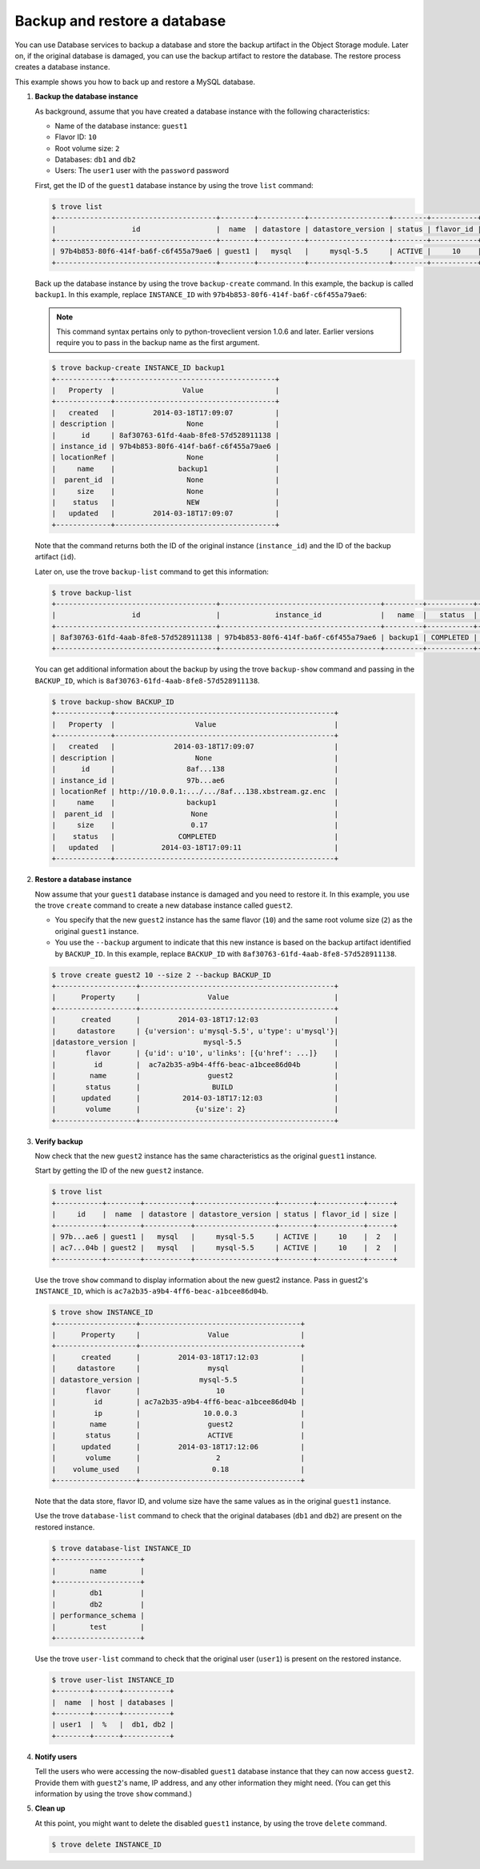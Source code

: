 =============================
Backup and restore a database
=============================

You can use Database services to backup a database and store the backup
artifact in the Object Storage module. Later on, if the original
database is damaged, you can use the backup artifact to restore the
database. The restore process creates a database instance.

This example shows you how to back up and restore a MySQL database.

#. **Backup the database instance**

   As background, assume that you have created a database
   instance with the following
   characteristics:

   -  Name of the database instance: ``guest1``

   -  Flavor ID: ``10``

   -  Root volume size: ``2``

   -  Databases: ``db1`` and ``db2``

   -  Users: The ``user1`` user with the ``password`` password

   First, get the ID of the ``guest1`` database instance by using the
   trove ``list`` command:

   .. code::

       $ trove list
       +--------------------------------------+--------+-----------+-------------------+--------+-----------+------+
       |                  id                  |  name  | datastore | datastore_version | status | flavor_id | size |
       +--------------------------------------+--------+-----------+-------------------+--------+-----------+------+
       | 97b4b853-80f6-414f-ba6f-c6f455a79ae6 | guest1 |   mysql   |     mysql-5.5     | ACTIVE |     10    |  2   |
       +--------------------------------------+--------+-----------+-------------------+--------+-----------+------+

   Back up the database instance by using the trove ``backup-create``
   command. In this example, the backup is called ``backup1``. In this
   example, replace ``INSTANCE_ID`` with
   ``97b4b853-80f6-414f-ba6f-c6f455a79ae6``:

   .. note:: This command syntax pertains only to python-troveclient version
      1.0.6 and later. Earlier versions require you to pass in the backup
      name as the first argument.

   .. code::

       $ trove backup-create INSTANCE_ID backup1
       +-------------+--------------------------------------+
       |   Property  |                Value                 |
       +-------------+--------------------------------------+
       |   created   |         2014-03-18T17:09:07          |
       | description |                 None                 |
       |      id     | 8af30763-61fd-4aab-8fe8-57d528911138 |
       | instance_id | 97b4b853-80f6-414f-ba6f-c6f455a79ae6 |
       | locationRef |                 None                 |
       |     name    |               backup1                |
       |  parent_id  |                 None                 |
       |     size    |                 None                 |
       |    status   |                 NEW                  |
       |   updated   |         2014-03-18T17:09:07          |
       +-------------+--------------------------------------+

   Note that the command returns both the ID of the original instance
   (``instance_id``) and the ID of the backup artifact (``id``).

   Later on, use the trove ``backup-list`` command to get this
   information:

   .. code::

       $ trove backup-list
       +--------------------------------------+--------------------------------------+---------+-----------+-----------+---------------------+
       |                  id                  |             instance_id              |   name  |   status  | parent_id |       updated       |
       +--------------------------------------+--------------------------------------+---------+-----------+-----------+---------------------+
       | 8af30763-61fd-4aab-8fe8-57d528911138 | 97b4b853-80f6-414f-ba6f-c6f455a79ae6 | backup1 | COMPLETED |    None   | 2014-03-18T17:09:11 |
       +--------------------------------------+--------------------------------------+---------+-----------+-----------+---------------------+

   You can get additional information about the backup by using the
   trove ``backup-show`` command and passing in the ``BACKUP_ID``,
   which is ``8af30763-61fd-4aab-8fe8-57d528911138``.

   .. code::

       $ trove backup-show BACKUP_ID
       +-------------+----------------------------------------------------+
       |   Property  |                   Value                            |
       +-------------+----------------------------------------------------+
       |   created   |              2014-03-18T17:09:07                   |
       | description |                   None                             |
       |      id     |                 8af...138                          |
       | instance_id |                 97b...ae6                          |
       | locationRef | http://10.0.0.1:.../.../8af...138.xbstream.gz.enc  |
       |     name    |                 backup1                            |
       |  parent_id  |                  None                              |
       |     size    |                  0.17                              |
       |    status   |               COMPLETED                            |
       |   updated   |           2014-03-18T17:09:11                      |
       +-------------+----------------------------------------------------+

#. **Restore a database instance**

   Now assume that your ``guest1`` database instance is damaged and you
   need to restore it. In this example, you use the trove ``create``
   command to create a new database instance called ``guest2``.

   -  You specify that the new ``guest2`` instance has the same flavor
      (``10``) and the same root volume size (``2``) as the original
      ``guest1`` instance.

   -  You use the ``--backup`` argument to indicate that this new
      instance is based on the backup artifact identified by
      ``BACKUP_ID``. In this example, replace ``BACKUP_ID`` with
      ``8af30763-61fd-4aab-8fe8-57d528911138``.

   .. code::

       $ trove create guest2 10 --size 2 --backup BACKUP_ID
       +-------------------+----------------------------------------------+
       |      Property     |                Value                         |
       +-------------------+----------------------------------------------+
       |      created      |         2014-03-18T17:12:03                  |
       |     datastore     | {u'version': u'mysql-5.5', u'type': u'mysql'}|
       |datastore_version |                mysql-5.5                      |
       |       flavor      | {u'id': u'10', u'links': [{u'href': ...]}    |
       |         id        |  ac7a2b35-a9b4-4ff6-beac-a1bcee86d04b        |
       |        name       |                guest2                        |
       |       status      |                 BUILD                        |
       |      updated      |          2014-03-18T17:12:03                 |
       |       volume      |             {u'size': 2}                     |
       +-------------------+----------------------------------------------+

#. **Verify backup**

   Now check that the new ``guest2`` instance has the same
   characteristics as the original ``guest1`` instance.

   Start by getting the ID of the new ``guest2`` instance.

   .. code::

       $ trove list
       +-----------+--------+-----------+-------------------+--------+-----------+------+
       |     id    |  name  | datastore | datastore_version | status | flavor_id | size |
       +-----------+--------+-----------+-------------------+--------+-----------+------+
       | 97b...ae6 | guest1 |   mysql   |     mysql-5.5     | ACTIVE |     10    |  2   |
       | ac7...04b | guest2 |   mysql   |     mysql-5.5     | ACTIVE |     10    |  2   |
       +-----------+--------+-----------+-------------------+--------+-----------+------+

   Use the trove ``show`` command to display information about the new
   guest2 instance. Pass in guest2's ``INSTANCE_ID``, which is
   ``ac7a2b35-a9b4-4ff6-beac-a1bcee86d04b``.

   .. code::

       $ trove show INSTANCE_ID
       +-------------------+--------------------------------------+
       |      Property     |                Value                 |
       +-------------------+--------------------------------------+
       |      created      |         2014-03-18T17:12:03          |
       |     datastore     |                mysql                 |
       | datastore_version |              mysql-5.5               |
       |       flavor      |                  10                  |
       |         id        | ac7a2b35-a9b4-4ff6-beac-a1bcee86d04b |
       |         ip        |               10.0.0.3               |
       |        name       |                guest2                |
       |       status      |                ACTIVE                |
       |      updated      |         2014-03-18T17:12:06          |
       |       volume      |                  2                   |
       |    volume_used    |                 0.18                 |
       +-------------------+--------------------------------------+

   Note that the data store, flavor ID, and volume size have the same
   values as in the original ``guest1`` instance.

   Use the trove ``database-list`` command to check that the original
   databases (``db1`` and ``db2``) are present on the restored instance.

   .. code::

       $ trove database-list INSTANCE_ID
       +--------------------+
       |        name        |
       +--------------------+
       |        db1         |
       |        db2         |
       | performance_schema |
       |        test        |
       +--------------------+

   Use the trove ``user-list`` command to check that the original user
   (``user1``) is present on the restored instance.

   .. code::

       $ trove user-list INSTANCE_ID
       +--------+------+-----------+
       |  name  | host | databases |
       +--------+------+-----------+
       | user1  |  %   |  db1, db2 |
       +--------+------+-----------+

#. **Notify users**

   Tell the users who were accessing the now-disabled ``guest1``
   database instance that they can now access ``guest2``. Provide them
   with ``guest2``'s name, IP address, and any other information they
   might need. (You can get this information by using the trove ``show``
   command.)

#. **Clean up**

   At this point, you might want to delete the disabled ``guest1``
   instance, by using the trove ``delete`` command.

   .. code::

       $ trove delete INSTANCE_ID

